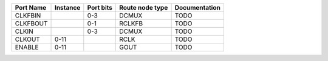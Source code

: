 +-----------+----------+-----------+-----------------+---------------+
| Port Name | Instance | Port bits | Route node type | Documentation |
+===========+==========+===========+=================+===============+
|   CLKFBIN |          |       0-3 |           DCMUX |          TODO |
+-----------+----------+-----------+-----------------+---------------+
|  CLKFBOUT |          |       0-1 |          RCLKFB |          TODO |
+-----------+----------+-----------+-----------------+---------------+
|     CLKIN |          |       0-3 |           DCMUX |          TODO |
+-----------+----------+-----------+-----------------+---------------+
|    CLKOUT |     0-11 |           |            RCLK |          TODO |
+-----------+----------+-----------+-----------------+---------------+
|    ENABLE |     0-11 |           |            GOUT |          TODO |
+-----------+----------+-----------+-----------------+---------------+
